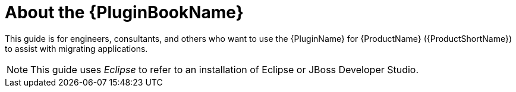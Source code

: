 [[about_plugin_guide]]
= About the {PluginBookName}

This guide is for engineers, consultants, and others who want to use the {PluginName} for {ProductName} ({ProductShortName}) to assist with migrating applications.

NOTE: This guide uses _Eclipse_ to refer to an installation of Eclipse or JBoss Developer Studio.
